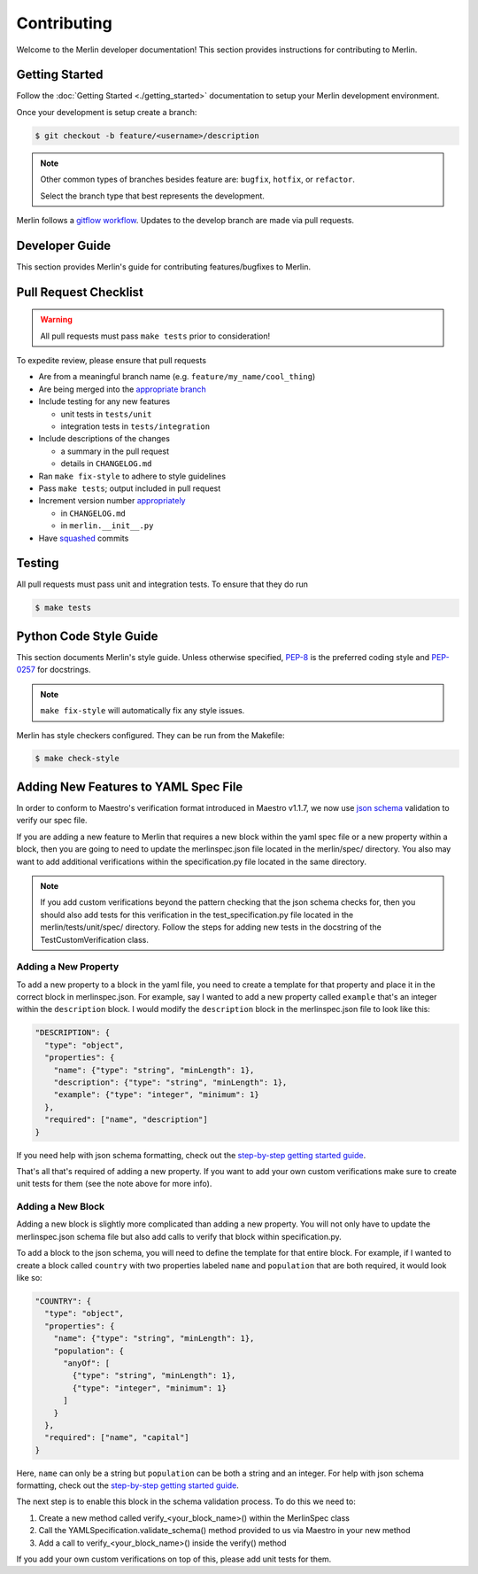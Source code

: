 Contributing
============

Welcome to the Merlin developer documentation! This section provides
instructions for contributing to Merlin.

Getting Started
++++++++++++++++


Follow the :doc:`Getting Started <./getting_started>` documentation to setup
your Merlin development environment.

Once your development is setup create a branch:

.. code-block:: bash

    $ git checkout -b feature/<username>/description

.. note::

    Other common types of branches besides feature are: ``bugfix``,
    ``hotfix``, or ``refactor``.

    Select the branch type that best represents the development.

Merlin follows a `gitflow workflow <https://www.atlassian.com/git/tutorials/comparing-workflows/gitflow-workflow>`_.
Updates to the develop branch are made via pull requests.


Developer Guide
+++++++++++++++

This section provides Merlin's guide for contributing features/bugfixes to
Merlin.

Pull Request Checklist
++++++++++++++++++++++

.. warning:: All pull requests must pass ``make tests`` prior to consideration!

To expedite review, please ensure that pull requests

- Are from a meaningful branch name (e.g. ``feature/my_name/cool_thing``)

- Are being merged into the `appropriate branch <https://www.atlassian.com/git/tutorials/comparing-workflows/gitflow-workflow>`_

- Include testing for any new features

  - unit tests in ``tests/unit``
  - integration tests in ``tests/integration``

- Include descriptions of the changes

  - a summary in the pull request
  - details in ``CHANGELOG.md``

- Ran ``make fix-style`` to adhere to style guidelines

- Pass ``make tests``; output included in pull request

- Increment version number `appropriately <https://semver.org>`_

  - in ``CHANGELOG.md``
  - in ``merlin.__init__.py``

- Have `squashed <https://github.com/LLNL/merlin/wiki/Squash-commits>`_ commits

Testing
+++++++

All pull requests must pass unit and integration tests. To ensure that they do run

.. code-block:: bash

    $ make tests

Python Code Style Guide
++++++++++++++++++++++++

This section documents Merlin's style guide. Unless otherwise specified,
`PEP-8 <https://www.python.org/dev/peps/pep-0008/>`_
is the preferred coding style and `PEP-0257 <https://www.python.org/dev/peps/pep-0257/>`_
for docstrings.

.. note:: ``make fix-style`` will automatically fix any style issues.

Merlin has style checkers configured. They can be run from the Makefile:

.. code-block:: bash

    $ make check-style

Adding New Features to YAML Spec File
+++++++++++++++++++++++++++++++++++++

In order to conform to Maestro's verification format introduced in Maestro v1.1.7,
we now use `json schema <https://www.json-schema.org>`_ validation to verify our spec
file. 

If you are adding a new feature to Merlin that requires a new block within the yaml spec
file or a new property within a block, then you are going to need to update the 
merlinspec.json file located in the merlin/spec/ directory. You also may want to add 
additional verifications within the specification.py file located in the same directory. 

.. note::
   If you add custom verifications beyond the pattern checking that the json schema
   checks for, then you should also add tests for this verification in the test_specification.py
   file located in the merlin/tests/unit/spec/ directory. Follow the steps for adding new
   tests in the docstring of the TestCustomVerification class.

Adding a New Property
*********************

To add a new property to a block in the yaml file, you need to create a 
template for that property and place it in the correct block in merlinspec.json. For 
example, say I wanted to add a new property called ``example`` that's an integer within 
the ``description`` block. I would modify the ``description`` block in the merlinspec.json file to look 
like this:

.. code-block:: json

    "DESCRIPTION": {
      "type": "object",
      "properties": {
        "name": {"type": "string", "minLength": 1},
        "description": {"type": "string", "minLength": 1},
        "example": {"type": "integer", "minimum": 1}
      },
      "required": ["name", "description"]
    }

If you need help with json schema formatting, check out the `step-by-step getting 
started guide <https://json-schema.org/learn/getting-started-step-by-step.html>`_.

That's all that's required of adding a new property. If you want to add your own custom
verifications make sure to create unit tests for them (see the note above for more info).

Adding a New Block
******************

Adding a new block is slightly more complicated than adding a new property. You will not
only have to update the merlinspec.json schema file but also add calls to verify that 
block within specification.py.

To add a block to the json schema, you will need to define the template for that entire
block. For example, if I wanted to create a block called ``country`` with two 
properties labeled ``name`` and ``population`` that are both required, it would look like so:

.. code-block:: json

    "COUNTRY": {
      "type": "object",
      "properties": {
        "name": {"type": "string", "minLength": 1},
        "population": {
          "anyOf": [
            {"type": "string", "minLength": 1},
            {"type": "integer", "minimum": 1}
          ]
        }
      },
      "required": ["name", "capital"]
    }

Here, ``name`` can only be a string but ``population`` can be both a string and an integer. 
For help with json schema formatting, check out the `step-by-step getting started guide`_.

The next step is to enable this block in the schema validation process. To do this we need to:

#. Create a new method called verify_<your_block_name>() within the MerlinSpec class
#. Call the YAMLSpecification.validate_schema() method provided to us via Maestro in your new method
#. Add a call to verify_<your_block_name>() inside the verify() method

If you add your own custom verifications on top of this, please add unit tests for them.
